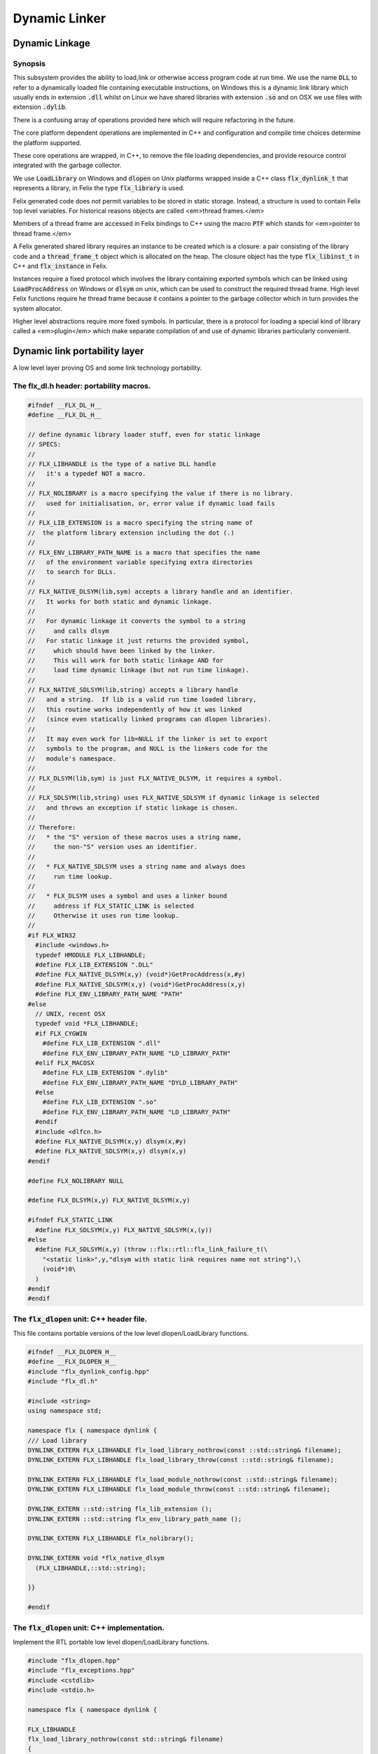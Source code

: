 
==============
Dynamic Linker
==============





Dynamic Linkage
===============


Synopsis
--------

This subsystem provides the ability to load,link or otherwise
access program code at run time. We use the name  :code:`DLL` to refer
to a dynamically loaded file containing executable instructions,
on Windows this is a dynamic link library which usually ends
in extension  :code:`.dll` whilst on Linux we have shared libraries
with extension  :code:`.so` and on OSX we use files with extension  :code:`.dylib`.

There is a confusing array of operations provided here which will
require refactoring in the future. 

The core platform dependent operations are implemented in C++
and configuration and compile time choices determine the
platform supported.

These core operations are wrapped, in C++, to remove the
file loading dependencies, and provide resource control
integrated with the garbage collector. 

We use  :code:`LoadLibrary` on Windows and  :code:`dlopen` on Unix platforms
wrapped inside a C++ class  :code:`flx_dynlink_t` that represents
a library, in Felix the type  :code:`flx_library` is used.

Felix generated code does not permit variables to be
stored in static storage. Instead, a structure is used
to contain Felix top level variables. For historical
reasons objects are called <em>thread frames.</em>

Members of a thread frame are accessed in Felix bindings
to C++ using the macro  :code:`PTF` which stands for <em>pointer
to thread frame.</em>

A Felix generated shared library requires an instance to be 
created which is a closure: a pair consisting of the library code
and a  :code:`thread_frame_t` object which is allocated on the heap.
The closure object has the type  :code:`flx_libinst_t` in C++
and  :code:`flx_instance` in Felix.

Instances require a fixed protocol which involves
the library containing exported symbols which can
be linked using  :code:`LoadProcAddress` on Windows
or  :code:`dlsym` on unix, which can be used to construct
the required thread frame. High level Felix functions
require he thread frame because it contains a pointer
to the garbage collector which in turn provides the
system allocator.

Higher level abstractions require more fixed
symbols. In particular, there is a protocol
for loading a special kind of library 
called a <em>plugin</em> which make separate
compilation of and use of dynamic libraries
particularly convenient.


Dynamic link portability layer
==============================

A low level layer proving OS and some link technology
portability.

The flx_dl.h header: portability macros.
----------------------------------------


.. code-block:: c

   #ifndef __FLX_DL_H__
   #define __FLX_DL_H__
   
   // define dynamic library loader stuff, even for static linkage
   // SPECS:
   //
   // FLX_LIBHANDLE is the type of a native DLL handle
   //   it's a typedef NOT a macro.
   //
   // FLX_NOLIBRARY is a macro specifying the value if there is no library.
   //   used for initialisation, or, error value if dynamic load fails
   //
   // FLX_LIB_EXTENSION is a macro specifying the string name of
   //  the platform library extension including the dot (.)
   //
   // FLX_ENV_LIBRARY_PATH_NAME is a macro that specifies the name
   //   of the environment variable specifying extra directories
   //   to search for DLLs.
   //
   // FLX_NATIVE_DLSYM(lib,sym) accepts a library handle and an identifier.
   //   It works for both static and dynamic linkage.
   //
   //   For dynamic linkage it converts the symbol to a string
   //     and calls dlsym
   //   For static linkage it just returns the provided symbol,
   //     which should have been linked by the linker.
   //     This will work for both static linkage AND for
   //     load time dynamic linkage (but not run time linkage).
   //
   // FLX_NATIVE_SDLSYM(lib,string) accepts a library handle
   //   and a string.  If lib is a valid run time loaded library,
   //   this routine works independently of how it was linked
   //   (since even statically linked programs can dlopen libraries).
   //
   //   It may even work for lib=NULL if the linker is set to export
   //   symbols to the program, and NULL is the linkers code for the
   //   module's namespace.
   //
   // FLX_DLSYM(lib,sym) is just FLX_NATIVE_DLSYM, it requires a symbol.
   //
   // FLX_SDLSYM(lib,string) uses FLX_NATIVE_SDLSYM if dynamic linkage is selected 
   //   and throws an exception if static linkage is chosen.
   //
   // Therefore: 
   //   * the "S" version of these macros uses a string name,
   //     the non-"S" version uses an identifier.
   //
   //   * FLX_NATIVE_SDLSYM uses a string name and always does
   //     run time lookup.
   //
   //   * FLX_DLSYM uses a symbol and uses a linker bound
   //     address if FLX_STATIC_LINK is selected
   //     Otherwise it uses run time lookup.
   //
   #if FLX_WIN32
     #include <windows.h>
     typedef HMODULE FLX_LIBHANDLE;
     #define FLX_LIB_EXTENSION ".DLL"
     #define FLX_NATIVE_DLSYM(x,y) (void*)GetProcAddress(x,#y)
     #define FLX_NATIVE_SDLSYM(x,y) (void*)GetProcAddress(x,y)
     #define FLX_ENV_LIBRARY_PATH_NAME "PATH"
   #else
     // UNIX, recent OSX
     typedef void *FLX_LIBHANDLE;
     #if FLX_CYGWIN
       #define FLX_LIB_EXTENSION ".dll"
       #define FLX_ENV_LIBRARY_PATH_NAME "LD_LIBRARY_PATH"
     #elif FLX_MACOSX
       #define FLX_LIB_EXTENSION ".dylib"
       #define FLX_ENV_LIBRARY_PATH_NAME "DYLD_LIBRARY_PATH"
     #else
       #define FLX_LIB_EXTENSION ".so"
       #define FLX_ENV_LIBRARY_PATH_NAME "LD_LIBRARY_PATH"
     #endif
     #include <dlfcn.h>
     #define FLX_NATIVE_DLSYM(x,y) dlsym(x,#y)
     #define FLX_NATIVE_SDLSYM(x,y) dlsym(x,y)
   #endif
   
   #define FLX_NOLIBRARY NULL
   
   #define FLX_DLSYM(x,y) FLX_NATIVE_DLSYM(x,y)
   
   #ifndef FLX_STATIC_LINK
     #define FLX_SDLSYM(x,y) FLX_NATIVE_SDLSYM(x,(y))
   #else
     #define FLX_SDLSYM(x,y) (throw ::flx::rtl::flx_link_failure_t(\
       "<static link>",y,"dlsym with static link requires name not string"),\
       (void*)0\
     )
   #endif
   #endif
   



The  :code:`flx_dlopen` unit: C++ header file.
----------------------------------------------

This file contains portable versions of the low
level dlopen/LoadLibrary functions.


.. code-block:: cpp

   #ifndef __FLX_DLOPEN_H__
   #define __FLX_DLOPEN_H__
   #include "flx_dynlink_config.hpp"
   #include "flx_dl.h"
   
   #include <string>
   using namespace std;
   
   namespace flx { namespace dynlink {
   /// Load library
   DYNLINK_EXTERN FLX_LIBHANDLE flx_load_library_nothrow(const ::std::string& filename);
   DYNLINK_EXTERN FLX_LIBHANDLE flx_load_library_throw(const ::std::string& filename);
   
   DYNLINK_EXTERN FLX_LIBHANDLE flx_load_module_nothrow(const ::std::string& filename); 
   DYNLINK_EXTERN FLX_LIBHANDLE flx_load_module_throw(const ::std::string& filename); 
   
   DYNLINK_EXTERN ::std::string flx_lib_extension ();
   DYNLINK_EXTERN ::std::string flx_env_library_path_name ();
   
   DYNLINK_EXTERN FLX_LIBHANDLE flx_nolibrary();
   
   DYNLINK_EXTERN void *flx_native_dlsym
     (FLX_LIBHANDLE,::std::string);
   
   }}
   
   #endif


The  :code:`flx_dlopen` unit: C++ implementation.
-------------------------------------------------

Implement the RTL portable low level dlopen/LoadLibrary functions.

.. code-block:: cpp

   #include "flx_dlopen.hpp"
   #include "flx_exceptions.hpp"
   #include <cstdlib>
   #include <stdio.h>
   
   namespace flx { namespace dynlink {
   
   FLX_LIBHANDLE
   flx_load_library_nothrow(const std::string& filename)
   {
     FLX_LIBHANDLE library = FLX_NOLIBRARY;
     if (::std::getenv("FLX_SHELL_ECHO")!=(char*)0)
       fprintf(stderr,"[load_library] %s\n", filename.c_str());
   #if FLX_WIN32
     // stop windows showing err dialogues, ignoring error code.
     (void)SetErrorMode(SEM_NOOPENFILEERRORBOX);
     library = LoadLibrary(filename.c_str());
   #else
       library = dlopen(filename.c_str(),RTLD_NOW | RTLD_LOCAL);
   #endif
     return library;
   }
   
   FLX_LIBHANDLE
   flx_load_library_throw(const ::std::string& filename)
   {
     FLX_LIBHANDLE library = flx_load_library_nothrow(filename);
     if(library == FLX_NOLIBRARY)
       throw ::flx::rtl::flx_link_failure_t(filename,"LoadLibrary/dlopen","Cannot find dll/shared library");
     return library;
   }
   
   FLX_LIBHANDLE
   flx_load_module_nothrow(const ::std::string& filename)
   {
     return flx_load_library_nothrow(filename + FLX_LIB_EXTENSION);
   }
   
   FLX_LIBHANDLE
   flx_load_module_throw(const ::std::string& filename)
   {
     return flx_load_library_throw(filename + FLX_LIB_EXTENSION);
   }
   
   ::std::string flx_lib_extension () { return FLX_LIB_EXTENSION; }
   ::std::string flx_env_library_path_name () { return FLX_ENV_LIBRARY_PATH_NAME; }
   
   FLX_LIBHANDLE flx_nolibrary() { return FLX_NOLIBRARY; }
   
   void *flx_native_dlsym(FLX_LIBHANDLE lib, ::std::string symname)
   {
     return FLX_NATIVE_DLSYM(lib,symname.c_str());
   }
   
   }} // namespaces


Felix level dynamic loader system
=================================

This is a higher level loader which is primarily designed
for loading Felix programs machined as libraries, but it can
also be used for high level libraries such as plugins.

The core concept is based on Windows 3.1, in which the library
is read only program code, and requires an data frame to
execute. Unlike C style libraries, mutable data is not permitted
in libraries. Instead, the library must provide a function to
create a heap allocated data frame to store global data.

Hence, after loading, one or more instances of the library
can be created by combining the code API with a data frame.
Felix calls this data frame the <em>thread frame</em>.

Since each client of a library create their own instance
of the library, the global variables of the client do
not interfere.

The type  :code:`flx_dynlink_t` represents a library, whereas
the type  :code:`flx_libinst_t` represents a pair consisting
of the library together with a data frame. This provides
a single entity from which to dispatch function calls
which may interact by per instance data without clobbering
an independent client's use of the library.

Except in special circumstances Felix demands all code
be reentrant and in particular mutable global variables
are not allowed at the C level.

The special circumstances are dictated by poor quality
API's including Posix signals and of course the 
notorious  :code:`errno`.


.. code-block:: cpp

   #ifndef __FLX_DYNLINK_H__
   #define __FLX_DYNLINK_H__
   #include "flx_rtl.hpp"
   #include "flx_gc.hpp"
   #include "flx_dl.h"
   #include "flx_dlopen.hpp"
   #include "flx_exceptions.hpp"
   #include "flx_continuation.hpp"
   
   #include <string>
   
   namespace flx { namespace dynlink {
   
   struct DYNLINK_EXTERN flx_dynlink_t;
   struct DYNLINK_EXTERN flx_libinst_t;
   
   
   /// frame creators.
   typedef void *(*thread_frame_creator_t)
   (
     ::flx::gc::generic::gc_profile_t*
   );
   
   /// library initialisation routine.
   typedef ::flx::rtl::con_t *(*start_t)
   (
     void*,
     int,
     char **,
     FILE*,
     FILE*,
     FILE*
   
   );
   
   typedef ::flx::rtl::con_t *(*main_t)(void*);
   
   /// dynamic object loader.
   struct DYNLINK_EXTERN flx_dynlink_t
   {
     // filename of library used for dynamic linkage
     ::std::string filename;
   
     // modulename of library
     // usually filename without path prefix or extension
     ::std::string modulename;
   
     // OS specific handle refering to the library if one is loaded
     // undefine otherwise
     FLX_LIBHANDLE library;
   
     // Felix specific entry point used to create thread frame.
     // Typically this function allocates the thread frame as a C++
     // object, calling its contructor.
     // A library together with a thread frame is known as an instance
     // of the library.
     thread_frame_creator_t thread_frame_creator;
   
     // Felix specific entry point used to initialise thread frame
     // Morally equivalent to the body of a C++ constructor,
     // this calls the libraries initialisation routine.
     // If the library is meant to be a program, this routine
     // often contains the program code.
     start_t start_sym;
   
     // A separate mainline, morally equivalent to C main() function.
     // Intended to be called after the start routine has completed.
     main_t main_sym;
   
     // Allow a default initialised default object refering to no library.
     flx_dynlink_t(bool debug);
   
     // set static link data into an empty dynlink object.
     void static_link(
       ::std::string modulename,
       thread_frame_creator_t thread_frame_creator,
       start_t start_sym,
       main_t main_sym);
   
   
     // initialise for static link
     // equivalent to default object followed by call to static_link method
     flx_dynlink_t(
       ::std::string modulename,
       thread_frame_creator_t thread_frame_creator,
       start_t start_sym,
       main_t main_sym,
       bool debug
     ) throw(::flx::rtl::flx_link_failure_t);
   
     // dynamic link library from filename and module name
     void dynamic_link_with_modulename(
        const ::std::string& filename, 
        const ::std::string& modulename) throw(::flx::rtl::flx_link_failure_t);
   
     // With this variant the module name is calculated from the filename.
     void dynamic_link(const ::std::string& filename) throw(::flx::rtl::flx_link_failure_t);
   
     virtual ~flx_dynlink_t();
   
     bool debug;
   
   
   private:
     void unlink(); // implementation of destructor only
     flx_dynlink_t(flx_dynlink_t const&); // uncopyable
     void operator=(flx_dynlink_t const&); // uncopyable
   };
   
   /// Thread Frame Initialisation.
   
   struct DYNLINK_EXTERN flx_libinst_t
   {
     void *thread_frame;
     ::flx::rtl::con_t *start_proc;
     ::flx::rtl::con_t *main_proc;
     flx_dynlink_t *lib;
     ::flx::gc::generic::gc_profile_t *gcp;
     bool debug;
   
     void create
     (
       flx_dynlink_t *lib_a,
       ::flx::gc::generic::gc_profile_t *gcp_a,
       int argc,
       char **argv,
       FILE *stdin_,
       FILE *stdout_,
       FILE *stderr_,
       bool debug_
     );
   
     void destroy ();
   
     ::flx::rtl::con_t *bind_proc(void *fn, void *data);
     virtual ~flx_libinst_t();
     flx_libinst_t(bool debug);
   
   private:
     flx_libinst_t(flx_libinst_t const&);
     void operator=(flx_libinst_t const&);
   };
   
   DYNLINK_EXTERN extern ::flx::gc::generic::gc_shape_t flx_dynlink_ptr_map;
   DYNLINK_EXTERN extern ::flx::gc::generic::gc_shape_t flx_libinst_ptr_map;
   
   }} // namespaces
   #endif
   

The  :code:`flx_dynlink` unit:  :code:`flx_dynlink_t` class implementation.
---------------------------------------------------------------------------


.. code-block:: cpp

   #include "flx_dynlink.hpp"
   #include "flx_strutil.hpp"
   #include <stdio.h>
   #include <cstring>
   #include <cstdlib>
   #include <stddef.h>
   
   namespace flx { namespace dynlink {
   
   flx_dynlink_t::flx_dynlink_t(flx_dynlink_t const&) {} // no copy hack
   void flx_dynlink_t::operator=(flx_dynlink_t const&) {} // no copy hack
   
   flx_dynlink_t::flx_dynlink_t(bool debug_):
     filename(""),
     modulename(""),
     library(0),
     thread_frame_creator(NULL),
     start_sym(NULL),
     main_sym(NULL),
     debug(debug_)
   {}
   
   flx_dynlink_t::flx_dynlink_t(
     ::std::string modulename_a,
     thread_frame_creator_t thread_frame_creator,
     start_t start_sym,
     main_t main_sym, 
     bool debug_
     ) throw(::flx::rtl::flx_link_failure_t)
   :
     modulename (modulename_a),
     library(0),
     thread_frame_creator(thread_frame_creator),
     start_sym(start_sym),
     main_sym(main_sym),
     debug(debug_)
   {
     if(!thread_frame_creator)
       throw ::flx::rtl::flx_link_failure_t("<static link>","dlsym","create_thread_frame");
   
     if(!start_sym)
       throw ::flx::rtl::flx_link_failure_t("<static link>","dlsym","flx_start");
   }
   
   void flx_dynlink_t::static_link (
     ::std::string modulename,
     thread_frame_creator_t thread_frame_creator,
     start_t start_sym,
     main_t main_sym
   )
   {
     this->modulename = modulename;
     this->thread_frame_creator = thread_frame_creator;
     this->start_sym = start_sym;
     this->main_sym = main_sym;
   }
   
   
   void flx_dynlink_t::dynamic_link_with_modulename(const ::std::string& filename_a, const ::std::string& modulename_a) throw(::flx::rtl::flx_link_failure_t)
   {
     filename = filename_a;
     modulename = modulename_a;
     library = flx_load_library_throw(filename);
     //fprintf(stderr,"File %s dlopened at %p ok\n",fname.c_str(),library);
   
     thread_frame_creator = (thread_frame_creator_t)
       FLX_NATIVE_SDLSYM(library,(modulename+"_create_thread_frame").c_str());
     if(!thread_frame_creator)
       throw ::flx::rtl::flx_link_failure_t(filename,"dlsym",modulename+"_create_thread_frame");
   
     if (debug)
       fprintf(stderr,"[dynlink:dynamic_link] Thread frame creator found at %p\n",thread_frame_creator);
   
     start_sym = (start_t)FLX_NATIVE_SDLSYM(library,(modulename+"_flx_start").c_str());
     if (debug)
       fprintf(stderr,"[dynlink:dynamic_link] Start symbol = %p\n",start_sym);
     if(!start_sym)
       throw ::flx::rtl::flx_link_failure_t(filename,"dlsym",modulename+"_flx_start");
   
     main_sym = (main_t)FLX_NATIVE_SDLSYM(library,"flx_main");
   
     if(debug) 
       fprintf(stderr,"[dynlink:dynamic_link] main symbol = %p\n",main_sym);
   
   }
   
   void flx_dynlink_t::dynamic_link(const ::std::string& filename_a) throw(::flx::rtl::flx_link_failure_t)
   {
     string mname = ::flx::rtl::strutil::filename_to_modulename (filename_a);
     dynamic_link_with_modulename(filename_a,mname);
   }
   
   // dont actually unload libraries
   // it doesn't work right in C/C++
   // can leave dangling references
   // impossible to manage properly
   void flx_dynlink_t::unlink()
   {
       //fprintf(stderr,"closing library\n");
   //#if FLX_WIN32 || FLX_CYGWIN
   #if FLX_WIN32
       //FreeLibrary(library);
   #else
       //dlclose(library);
   #endif
   }
   
   flx_dynlink_t::~flx_dynlink_t() { 
     // fprintf(stderr, "Library %p of module '%s' file '%s' destroyed\n", this, 
     // modulename.c_str(), filename.c_str()
     // ); 
   }


The  :code:`flx_dynlink` unit:  :code:`flx_libinst_t` class implementation.
---------------------------------------------------------------------------


.. code-block:: cpp

   
   // ************************************************
   // libinst
   // ************************************************
   
   flx_libinst_t::~flx_libinst_t() {
     // fprintf(stderr, "Library instance %p of library %p destroyed\n",this,lib);
   }
   flx_libinst_t::flx_libinst_t(bool debug_) :
     thread_frame (NULL),
     start_proc (NULL),
     main_proc (NULL),
     lib (NULL),
     gcp(NULL),
     debug(debug_)
   {}
   
   flx_libinst_t::flx_libinst_t(flx_libinst_t const&){}
   void flx_libinst_t::operator=(flx_libinst_t const&){}
   
   void flx_libinst_t::create
   (
     flx_dynlink_t *lib_a,
     flx::gc::generic::gc_profile_t *gcp_a,
     int argc,
     char **argv,
     FILE *stdin_,
     FILE *stdout_,
     FILE *stderr_,
     bool debug_
   )
   {
     lib = lib_a;
     gcp = gcp_a;
     debug = debug_;
     if (debug)
       fprintf(stderr,"[libinst:create] Creating instance for library %p->'%s'\n",lib, lib->filename.c_str());
     if (debug)
       fprintf(stderr, "[libinst:create] Creating thread frame\n");
     thread_frame = lib->thread_frame_creator( gcp);
     if (debug)
       fprintf(stderr, "[libinst:create] thread frame CREATED %p\n", thread_frame);
     if (debug)
       fprintf(stderr, "[libinst:create] CREATING start_proc by running start_sym %p\n", lib->start_sym);
     try {
       start_proc = lib->start_sym(thread_frame, argc, argv, stdin_,stdout_,stderr_);
     }
     catch (::flx::rtl::con_t *p) {
       if (debug)
       fprintf(stderr, 
          "[lininst::create] setting start_proc to continuation %p thrown by start_sym %p\n",
          p,lib->start_sym);
       start_proc = p;
     }
   
     if (debug)
       fprintf(stderr, "[libinst:create] start_proc CREATED %p\n", start_proc);
     if (debug)
       fprintf(stderr, "[libinst:create] CREATING main_proc by running main_sym %p\n", lib->main_sym);
     main_proc = lib->main_sym?lib->main_sym(thread_frame):0;
     if (debug)
       fprintf(stderr, "[libinst:create] main_proc CREATED %p\n", main_proc);
   }
   
   ::flx::rtl::con_t *flx_libinst_t::bind_proc(void *fn, void *data) {
     typedef ::flx::rtl::con_t *(*binder_t)(void *,void*);
     return ((binder_t)fn)(thread_frame,data);
   }
   
   // ********************************************************
   // OFFSETS for flx_dynlink_t
   // ********************************************************
   FLX_FINALISER(flx_dynlink_t)
   ::flx::gc::generic::gc_shape_t flx_dynlink_ptr_map = {
     NULL,
     "dynlink::flx_dynlink_t",
     1,sizeof(flx_dynlink_t),
     flx_dynlink_t_finaliser, 
     0, // fcops 
     0, // private data
     0, // scanner
     ::flx::gc::generic::tblit<flx_dynlink_t>, // encoder
     ::flx::gc::generic::tunblit<flx_dynlink_t>,  // decoder
     ::flx::gc::generic::gc_flags_default, // flags
     0UL, 0UL
   };
   
   
   // ********************************************************
   // OFFSETS for flx_libinst 
   // ********************************************************
   static const std::size_t flx_libinst_offsets[4]={
       offsetof(flx_libinst_t,thread_frame),
       offsetof(flx_libinst_t,start_proc),
       offsetof(flx_libinst_t,main_proc),
       offsetof(flx_libinst_t,lib)
   };
   FLX_FINALISER(flx_libinst_t)
   static ::flx::gc::generic::offset_data_t const flx_libinst_offset_data = { 4, flx_libinst_offsets };
   ::flx::gc::generic::gc_shape_t flx_libinst_ptr_map = {
     &flx_dynlink_ptr_map,
     "dynlink::flx_libinst",
     1,sizeof(flx_libinst_t),
     flx_libinst_t_finaliser, 
     0, // fcops
     &flx_libinst_offset_data,
     ::flx::gc::generic::scan_by_offsets,
     ::flx::gc::generic::tblit<flx_libinst_t>,::flx::gc::generic::tunblit<flx_libinst_t>, 
     ::flx::gc::generic::gc_flags_default,
     0UL, 0UL
   };
   
   }} // namespaces


The dynamic link library binding  :code:`Dynlink`
=================================================


.. code-block:: felix

   class Dynlink
   {

C++ support package.
--------------------


.. code-block:: felix

     requires package "flx_dynlink";
   

Error handling.
---------------

The current version of the library requires dynamic link attempts
to succeed. If they fail an exception is thrown which aborts
the program unless specifically caught. In future, we may
provide an interface based on option types which enforces
user level error checking as well.

.. code-block:: felix

     //$ Exception thrown if dynamic linkage fails.
     type flx_link_failure_t = "::flx::rtl::flx_link_failure_t";
   
     //$ Constructor for dynamic linkage exception.
     ctor flx_link_failure_t : string * string * string = "::flx::rtl::flx_link_failure_t($1,$2,$3)";
   
     //$ Extractors.
     fun filename : flx_link_failure_t -> string = "$1.filename";
     fun operation : flx_link_failure_t -> string = "$1.operation";
     fun what : flx_link_failure_t -> string = "$1.what";
   
     //$ Delete returned exception.
     proc delete : cptr[flx_link_failure_t] = "delete $1;";
   
     //$ This doesn't belong here but it will do for now
     fun get_debug_driver_flag : 1 -> bool = "PTF gcp->debug_driver" requires property "needs_gc"; 
   

Library handle  :code:`flx_library`
-----------------------------------

A platform independent handle which can refer to a dynamic
link library object. Operations in this category are universal
and apply to all dynamic link libraries, whether or not they
were generated by Felix.

.. code-block:: felix

     //$ Type of a DLL (dynamic link library) object.
     _gc_pointer type flx_library = "::flx::dynlink::flx_dynlink_t*";
   

Constructor for  :code:`flx_library</code>: <code>create_library_handle`
------------------------------------------------------------------------

The constructor makes an unpopulated library handle
not associated with any particular DLL.

.. code-block:: felix

     //$ Create a fresh DLL object.
     fun create_library_handle: bool ->flx_library=
       "new(*PTF gcp, ::flx::dynlink::flx_dynlink_ptr_map, false) ::flx::dynlink::flx_dynlink_t($1)";
   

Load a library  :code:`dlopen`
------------------------------

This procedure associates a library handle with a particular
file name and also attempts to load the library.

.. code-block:: felix

     //$ Link a DLL using given filename.
     //$ May throw flx_link_failure_t.
     proc dlopen:flx_library * string = "$1->dynamic_link($2);";
   
     //$ Link a DLL using given filename and modulename.
     //$ May throw flx_link_failure_t.
     proc modopen:flx_library * string * string = 
       "$1->dynamic_link_with_modulename($2, $3);"
     ;
   
      //$ Link static 
     proc set_entry_points : flx_library * string * address * address =
       "$1->static_link($2,(::flx::dynlink::thread_frame_creator_t)$3, (::flx::dynlink::start_t)$4, NULL);"
     ;
   

Load a library from registry  :code:`regopen`
---------------------------------------------

Given a registry, simulate dynamic linkage.

.. code-block:: felix

     typedef module_dictionary_t = StrDict::strdict[address];
     typedef registry_t = StrDict::strdict[module_dictionary_t];
     fun get_module_registry_address_address: 1 -> &&registry_t = 
       "(void****)(void*)&(PTF gcp->collector->module_registry)"
       requires property "needs_gc";
   
     // severe hackery: if the registry isn't initialised,
     // create one, store its address in the GC object, and make
     // it a root so the GC scans it: the GC isn't owned by itself,
     // but the registry is owned by the GC.
     gen get_module_registry  () :registry_t = {
       var ppregistry : &&registry_t = #get_module_registry_address_address;
       var pregistry : &registry_t = *ppregistry;
       if C_hack::isNULL (pregistry) do
         pregistry = new (StrDict::strdict[module_dictionary_t] ());
         ppregistry <- pregistry;
         Gc::add_root (C_hack::cast[address] (pregistry));
       done
       return *pregistry;
     }
   
     noinline proc regopen (registry:registry_t) (lib:flx_library, modulename:string)
     {
        //println$ "regopen " + modulename;
        var mod = StrDict::get registry modulename;
        match mod with
        | #None => 
          //println$ "Not in registry, using dlopen for " + modulename;
          modopen$ lib, modulename+#Filename::dynamic_library_extension, modulename;
        | Some dict =>
          //println$ "Found module "+modulename+" in registry"; 
          var tfc = dict.get_dflt (modulename+"_create_thread_frame", NULL);
          //println$ "Thread frame creator = " + str tfc;
          if tfc == NULL do
            raise$ flx_link_failure_t(modulename,"regopen","Cannot find symbol " + modulename+"_create_thread_frame in module registry for " + modulename);
          done
          var start_sym = dict.get_dflt (modulename+"_flx_start",NULL);
          if start_sym == NULL do
            raise$ flx_link_failure_t(modulename,"regopen","Cannot find symbol " + modulename+"_flx_start in module registry for "+modulename);
          done
          //println$ "Start symbol = " + str start_sym;
          set_entry_points$ lib,modulename,tfc, start_sym;
        endmatch;
     }
   

Get the filename associated with a library handle:  :code:`filename`
--------------------------------------------------------------------


.. code-block:: felix

     //$ Get the filename of a DLL.
     fun filename : flx_library -> string = "$1->filename";
   
     //$ Get the modulename of a DLL.
     fun modulename : flx_library -> string = "$1->modulename";
   
     //$ Get the threadframe creator function
     fun get_thread_frame_creator_as_address: flx_library -> address  = "(void*)$1->thread_frame_creator";
   
     //$ Get start function
     fun get_start_as_address: flx_library -> address  = "(void*)$1->start_sym";
   
     noinline proc add_symbol  (modulename:string, symbolname:string, adr:address)
     {
        //println$ "add symbol " + symbolname + " to module " + modulename+ " value " + str adr;
        var registry = #Dynlink::get_module_registry;
        var mod = #{
          match get registry modulename with
          | #None =>
             var mod = #strdict[address];
             add registry modulename mod;
             return mod;
          | Some dict => return dict;
          endmatch;
        };
        mod.add symbolname adr;
     }
   
   

Unlink a dll :  :code:`dlclose`.
--------------------------------

This routine reduces the reference count of a library handle
by one, and if it drops to zero unloads the library at the
OS level.

References counts are increase by one when instances are created.
The initial  :code:`dlopen` sets the reference count to 1.

Unlinking clears the association of the handle with the filename
and tells the platform linker to unlink the library.
However this does not necessarily unload the library because
the platform linker may also reference count the library,
and the user may link the same DLL twice using distinct
library handles.

Because of the badly designed structure of C programs,
unloading a library physically is not safe and cannot
be made safe. Even with tight control of library code
generation, it is very hard to ensure there are no references
left to a library. References include pointers to functions,
vtables, rtti objects, strings, other constants, and sometimes
even variables.

.. code-block:: felix

     //$ Unlink a DLL.
     //$ Unsafe! Use with extreme caution.
     //$ May cause pointers into the DLL code segment to dangle.
     proc dlclose:flx_library = "$1->unlink();";
   

Get the address of an exported symbol:  :code:`dlsym`
-----------------------------------------------------

This routine takes a library and a string argument
and tries to find the value associated with the string
in the library symbol table, using  :code:`GetProcAddress`
on Windows or  :code:`dlsym` on Unix. This action is independent
of whether the calling program was linked dynamically
or statically.

For functions, this operator returns a function
pointer. For variables, it returns the address of the variable.
DO not forget the extra dereference requires if the variable
is itself a pointer.

.. code-block:: felix

     //$ Find raw address of a symbol in a DLL.
     //$ This function now ALWAYS does a dlsym
     //$ (or Windows equivalent)
     //$ even for static linkage: after all 
     //$ statically linked executables can still
     //$ load DLLs at run time.
     fun raw_dlsym:flx_library * string->address =
         "FLX_NATIVE_SDLSYM($1->library,$2.c_str())";
   
     noinline fun find_sym(lib:flx_library, sym:string) : address =
     {
       if lib.filename == "" do
         var reg = #get_module_registry;
         match reg.get lib.modulename with
         | #None => return NULL;
         | Some dict =>
           match dict.get sym with
           | #None => return NULL;
           | Some sym => return sym;
           endmatch;
         endmatch; 
       else 
         return raw_dlsym (lib,sym);
       done
     }
   

Library instance type  :code:`flx_instance`
-------------------------------------------

A library instance is a closure consisting of the
library code, represent by a library handle, 
together with a pointer to an instance of the
libraries thread frame. Operations in this category
only work with Felix generated library objects.

.. code-block:: felix

     //$ Type of a DLL (dynamic link library) instance.
     //$ Conceptually this is a pair consisting of
     //$ a library object and a global data frame object.
     _gc_pointer type flx_instance = "::flx::dynlink::flx_libinst_t*";
   

Library instance constructor  :code:`create_instance_handle`
------------------------------------------------------------

Create a new library instance handle unassociated with any
library or thread frame.

.. code-block:: felix

     //$ Create a fresh DLL instance object.
     fun create_instance_handle: bool->flx_instance=
       "new(*PTF gcp, ::flx::dynlink::flx_libinst_ptr_map, false) ::flx::dynlink::flx_libinst_t($1)";
   

Create a library instance from a library:  :code:`create`
---------------------------------------------------------

This procedure creates a thread frame from a library,
initialises it, and sets the given library instance
with the library handle and thread frame.
The instance handle should not already be associated with a library
or thread frame.

.. code-block:: felix

     //$ Create a DLL instance from a DLL.
     //$ This is a procedure, so maybe the caller is too
     //$ which means the thread frame must be available.
     proc create: flx_library * flx_instance =
       "$2->create($1,PTF gcp,PTF argc,PTF argv,PTF flx_stdin, PTF flx_stdout, PTF flx_stderr, false);" 
       requires property "needs_gc"
     ;
   
     proc create_with_args: flx_library * flx_instance * int * + (+char) =
       "$2->create($1,PTF gcp,$3,$4,PTF flx_stdin, PTF flx_stdout, PTF flx_stderr, false);" 
       requires property "needs_gc"
     ;
   
     proc create_with_args (lib:flx_library, inst:flx_instance, args:list[string])
     {
       // convert list to a varray of strings
       var a = varray args; 
   
       // now convert to varray of char pointers
       gen myget(i:size)=>a.i.cstr; 
       var x = varray[+char] (a.len,a.len,myget); 
       create_with_args (lib,inst,x.len.int,x.stl_begin);
     }
   
   

Get the filename from an instance  :code:`filename`.
----------------------------------------------------


.. code-block:: felix

     //$ Get the filename of a DLL from an instance of it.
     fun filename : flx_instance -> string = "::std::string($1->lib->filename)";
   

Get the startup procedure from an instance  :code:`filename`.
-------------------------------------------------------------

Felix generated libraries contain a symbol which is used
to initialise the thread frame. This initialisation is
in addition to that performed when the instance is created.
Typically the instance creation initialisation simply invokes
the C++ default constructor and sets a couple of critical
variables including a pointer to the garbage collector
and standard input/output streams.

The startup procedure we get here, on the other hand,
usually refers to the client program when using the
scripting model; the behaviour of the program is 
the observable side effects of this initialisation
procedure.

For plugin libraries, the initialisation procedure is used
to construct default values or initialise starting state.

The initialisation procedure is represent by a pointer
to a continuation object, type  :code:`cont`, which has to be run
by a scheduler after associating it with a fibre:
the procedure is <em>not</em> a C function.

.. code-block:: felix

     //$ Get the initialisation continuation of an instance.
     fun get_init: flx_instance -> cont = "$1->start_proc";
   

Get the library associated with an instance.
--------------------------------------------


.. code-block:: felix

     //$ Get the DLL associated with an instance.
     fun get_library: flx_instance -> flx_library = "$1->lib";
   

Get the thread frame associated with an instance.
-------------------------------------------------

Since we don't know the type of the thread frame here,
it is returned as a pure address.

.. code-block:: felix

     //$ Get the thread frame (global data object) of an instance.
     fun get_thread_frame: flx_instance -> address = "(void*)$1->thread_frame";
   

Convenience constructor for an instance  :code:`init_lib`
---------------------------------------------------------

This function creates a library handle and instance handle
and loads the library given a filename, all in one operation.
Then it runs the startup initialisation procedure.
Finally the instance is returned.

.. code-block:: felix

   
     //$ Create, link, and prepare a DLL instance from a modulename.
     //$ NOTE: libraries created here do not need to be roots
     // The code is never deleted (due to design issues with C).
     // If the library isn't reachable, you can't create an instance.
     // If an instance is created, it reaches the library.
     noinline gen prepare_lib(modulename:string):flx_instance = {
       var dlibrary = create_library_handle(get_debug_driver_flag());
       //Gc::add_root (C_hack::cast[address] library);
       var linstance =  create_instance_handle(get_debug_driver_flag());
       regopen #get_module_registry (dlibrary,modulename);
       create (dlibrary,linstance);
       return linstance;
     }
   
     //$ Create, link, and prepare a DLL instance from a modulename.
     noinline gen prepare_lib_with_args(modulename:string, args:list[string]):flx_instance = {
       var dlibrary = create_library_handle(get_debug_driver_flag());
       //Gc::add_root (C_hack::cast[address] library);
       var linstance =  create_instance_handle(get_debug_driver_flag());
       regopen #get_module_registry (dlibrary,modulename);
       create_with_args (dlibrary,linstance,args);
       return linstance;
     }
   
   
     //$ Create, link, and initialise a  DLL instance from a modulename.
     noinline gen init_lib(modulename:string):flx_instance = {
       var linstance = prepare_lib(modulename);
       var init = get_init linstance;
       Fibres::run init;
       return linstance;
     }
   
     //$ Create, link, and initialise a  DLL instance from a modulename.
     noinline gen init_lib_with_args(modulename:string, args:list[string]):flx_instance = {
       var linstance = prepare_lib_with_args(modulename,args);
       var init = get_init linstance;
       Fibres::run init;
       return linstance;
     }
   
   

Convenience to run a program  :code:`run_lib`
---------------------------------------------

This function does the same as  :code:`init_lib`.

.. code-block:: felix

     //$ Run a Felix program from a filename.
     proc run_lib(modulename:string)
     {
       var linstance = init_lib(modulename);
       C_hack::ignore(linstance);
     }
   
     // BUG: no return code!
     proc run_program(args:list[string])
     {
       match args with
       | Cons (h, t) =>
         var linstance = prepare_lib_with_args(h,t);
         var init = get_init linstance;
         Fibres::run init;
       | _ => ;
       endmatch;
     }
   
   

Checked version of  :code:`dlsym`
---------------------------------

This routine tries to find a symbol with the specified
name in an instance, if it is found, the resulting address
is cast to the specified type. It also prints a diagnostic
if the symbol cannot be found.

.. code-block:: felix

     //$ Find typed address of a symbol in a DLL.
     noinline fun flx_dlsym[T] (linst: flx_instance, sym:string) = {
       var dlibrary = Dynlink::get_library linst;
       var tf = Dynlink::get_thread_frame linst;
   //println$ "Trying to load symbol " + sym + " from library " + linst.filename;
       var raw_sym = Dynlink::find_sym$ dlibrary, sym;
       if isNULL raw_sym do
         eprintln$ "Unable to load symbol " + sym + " from library " + linst.filename;
         raise$ flx_link_failure_t(linst.filename,"dlsym","Cannot find symbol " + sym); 
       done
   //    eprintln$ "loaded symbol " + sym + " from library " + linst.filename + " address= " + str raw_sym;
       var typed_sym = C_hack::cast[T] raw_sym;
       return typed_sym, tf;
     }
   

Higher level wrappers for finding Felix functions.
==================================================

Here make a set of higher level wrappers for finding 
standard protocol Felix function in DLLs. These wrappers
create a closure by binding the C address of the constructor
for the Felix function class in C++ to the library instance,
and return that. 

Closures returned by these function can be invoked as normal
Felix functions and procedures. Whereas a function defined
in the current files binds to  the thread frame implicitly,
with a library the instance is required to supply the
thread frame. The closures returned by these wrappers
are bound to the libraries thread frame so they can
be invoked with the ordinary syntax.

Note that these operations are not type safe. If you get
the type wrong all hell will break loose. This is because
dlsym finds functions by their C names and C++ entities
use mangled names we cannot compute in a portable way.

.. code-block:: felix

     //$ Return a closure representing a symbol in a DLL instance
     //$ of a function of no arguments.
     noinline fun func0[R] (linst: flx_instance, sym:string) = {
       var s,tf= flx_dlsym[address --> R] (linst, sym);
       return fun () => s tf;
     }
   
     //$ Return a closure representing a symbol in a DLL instance
     //$ of a function of one argument.
     noinline fun func1[R,A0] (linst: flx_instance, sym:string) = {
       var s,tf= flx_dlsym[address * A0 --> R] (linst, sym);
       return fun (a0:A0) => s (tf, a0);
     }
   
     //$ Return a closure representing a symbol in a DLL instance
     //$ of a function of two arguments.
     noinline fun func2[R,A0,A1] (linst: flx_instance, sym:string) = {
       var s,tf= flx_dlsym[address * A0 * A1 --> R] (linst, sym);
       return fun (var a0:A0, var a1:A1) => s (tf, a0, a1);
     }
   
     //$ Return a closure representing a symbol in a DLL instance
     //$ of a procedure of no arguments.
     noinline fun proc0 (linst: flx_instance, sym:string) = {
       var s,tf= flx_dlsym[address --> void] (linst, sym);
       return proc () { s tf; };
     }
   
     //$ Return a closure representing a symbol in a DLL instance
     //$ of a procedure of one argument.
     noinline fun proc1[A0] (linst: flx_instance, sym:string) = {
       var s,tf= flx_dlsym[address * A0 --> void] (linst, sym);
       return proc (a0:A0) { s (tf, a0); };
     }
   
     //$ Return a closure representing a symbol in a DLL instance
     //$ of a procedure of two arguments.
     noinline fun proc2[A0,A1] (linst: flx_instance, sym:string) = {
       var s,tf= flx_dlsym[address * A0 * A1 --> void] (linst, sym);
       return proc (a0:A0,a1:A1) { s (tf, a0, a1); };
     }
   

Plugins.
========

A plugin is a special kind of DLL which supplies two
fixed entry points: a setup routine, which is called
to initialise the thread frame given a string argument,
and a single entry point which is subsequently called
and which typically returns an object type consisting
of a set of methods acting on the object state and
initialised thread frame context.

The setup routine typically take a string of configuration
parameters, extracts them with a parser, and stores them
in variables.

The current protocol is that the setup function must
be called "dllname_setup", the entry point name is passed
as a string. 

In order to accomodate static linking of plugins in the
future, the setup and entry point symbols would need to have
univerally unique names, since static linkage cannot work
with duplicate definitions, so the protocol will change
to require the library name as a prefix. Stay tuned.


.. code-block:: felix

     //$ Specialised routine(s) to load stylised plugin.
     //$ Two entry points:
     //$
     //$ setup: string -> int
     //$
     //$ is called to initialise the instance globals.
     //$
     //$ entry-point: arg -> iftype
     //$
     //$ is the primary entry point, typically an object factory, 
     //$ when called with an argument
     //$ of type arg_t it returns //$ an object of type iftype.
     //$
     //$ This function returns the object factory.
     //$ setup is called automatically with the supplied string.
     //$
     //$ There are 3 variants where the factory function accepts
     //$ 0, 1 and 2 arguments.
     noinline gen  load-plugin-func0[iftype] (
       dll-name: string,   // name of the DLL minus the extension
       setup-str: string="",  // string to pass to setup
       entry-point: string=""   // export name of factory function
     ) : unit -> iftype =
     {
       var entrypoint = if entry-point == "" then dll-name else entry-point;
       var linst = Dynlink::init_lib(dll-name);
       var sresult = Dynlink::func1[int,string] (linst, dll-name+"_setup") (setup-str);
       C_hack::ignore(sresult);
       if sresult != 0 call eprintln$ "[dynlink] Warning: Plugin Library " + dll-name + " set up returned " + str sresult;
       return Dynlink::func0[iftype] (linst, entrypoint);
     }
   
     noinline gen  load-plugin-func1[iftype, arg_t] (
       dll-name: string,   // name of the DLL minus the extension
       setup-str: string="",  // string to pass to setup
       entry-point: string=""   // export name of factory function
     ) : arg_t -> iftype =
     {
       var entrypoint = if entry-point == "" then dll-name else entry-point;
       var linst = Dynlink::init_lib(dll-name);
       var sresult = Dynlink::func1[int,string] (linst, dll-name+"_setup") (setup-str);
       C_hack::ignore(sresult);
       if sresult != 0 call eprintln$ "[dynlink] Warning: Plugin Library " + dll-name + " set up returned " + str sresult;
       return Dynlink::func1[iftype,arg_t] (linst, entrypoint);
     }
   
     noinline gen  load-plugin-func2[iftype, arg1_t, arg2_t] (
       dll-name: string,   // name of the DLL minus the extension
       setup-str: string="",  // string to pass to setup
       entry-point: string=""   // export name of factory function
     ) : arg1_t * arg2_t -> iftype =
     {
       var entrypoint = if entry-point == "" then dll-name else entry-point;
       var linst = Dynlink::init_lib(dll-name);
       var sresult = Dynlink::func1[int,string] (linst, dll-name+"_setup") (setup-str);
       C_hack::ignore(sresult);
       if sresult != 0 call eprintln$ "[dynlink] Warning: Plugin Library " + dll-name + " set up returned " + str sresult;
       return Dynlink::func2[iftype,arg1_t, arg2_t] (linst, entrypoint);
     }
   

Utilities and misc.
-------------------


.. code-block:: felix

   
     //$ Execute an address representing a top
     //$ level exported felix procedure's C wrapper,
     //$ this creates a 'read to run' continuation object
     //$ by both constructing the object using the thread
     //$ frame of the instance as an argument, and calling
     //$ it to fix a null return address and an arbitrary
     //$ client data pointer as arguments to the call method.
     fun bind_proc: flx_instance * address * address -> cont =
       "$1->bind_proc($2,$3)";
   
     //$ Get the OS dependent handle representing a loaded DLL.
     //$ Return as an address. 
     fun dlib_of : flx_library -> address = "(void*)$1->library";
   
     //$ Throw an exception indicating the failure to 
     //$ find a symbol in a DLL.
     proc dlsym_err:flx_library*string="""
       throw ::flx::rtl::flx_link_failure_t($1->filename,$2,"symbol not found");
     """;
   
     //$ Run a procedure represented by a string name with
     //$ given thread frame.
     noinline proc run_proc (linstance:flx_instance, p: string, data: address)
     {
       var lib = get_library linstance;
       var sym = find_sym(lib, p);
       if isNULL(sym) call dlsym_err(lib,p);
       var f = bind_proc(linstance, sym, data);
       run f;
     }
   
   
   }
   
   

Dynamic Linkage support
=======================



.. code-block:: cpp

   #ifndef __FLX_DYNLINK_CONFIG_H__
   #define __FLX_DYNLINK_CONFIG_H__
   #include "flx_rtl_config.hpp"
   #ifdef BUILD_DYNLINK
   #define DYNLINK_EXTERN FLX_EXPORT
   #else
   #define DYNLINK_EXTERN FLX_IMPORT
   #endif
   #endif


.. code-block:: text

   Name: dl
   Description: dynamic loading support
   includes: '<dlfcn.h>'
   requires_dlibs: -ldl
   requires_slibs: -ldl


.. code-block:: text

   Name: dl
   Description: dynamic loading support
   includes: '<dlfcn.h>'


.. code-block:: text

   Name: dl
   Description: dynamic loading support


.. code-block:: text

   Name: flx_dynlink
   Description: Felix Dynamic loading support
   provides_dlib: -lflx_dynlink_dynamic
   provides_slib: -lflx_dynlink_static
   Requires: dl flx_exceptions flx_gc flx_strutil 
   library: flx_dynlink
   includes: '"flx_dynlink.hpp"'
   macros: BUILD_DYNLINK
   srcdir: src/dynlink
   src: .*\.cpp


.. code-block:: text

   Name: flx_dynlink
   Description: Felix Dynamic loading support
   provides_dlib: /DEFAULTLIB:flx_dynlink_dynamic
   provides_slib: /DEFAULTLIB:flx_dynlink_static
   Requires: dl flx_exceptions flx_gc flx_strutil
   library: flx_dynlink
   includes: '"flx_dynlink.hpp"'
   macros: BUILD_DYNLINK
   srcdir: src/dynlink
   src: .*\.cpp


.. code-block:: python

   import fbuild
   from fbuild.path import Path
   from fbuild.record import Record
   from fbuild.builders.file import copy
   from fbuild.functools import call
   
   import buildsystem
   
   # ------------------------------------------------------------------------------
   
   def build_runtime(phase):
       print('[fbuild] [rtl] build dynlink')
       path = Path(phase.ctx.buildroot/'share'/'src/dynlink')
   
       srcs = [f for f in Path.glob(path / '*.cpp')]
       includes = [phase.ctx.buildroot / 'host/lib/rtl', phase.ctx.buildroot / 'share/lib/rtl']
       macros = ['BUILD_DYNLINK']
       libs = [
           call('buildsystem.flx_strutil.build_runtime', phase),
           call('buildsystem.flx_gc.build_runtime', phase),
       ]
   
       dst = 'host/lib/rtl/flx_dynlink'
       return Record(
           static=buildsystem.build_cxx_static_lib(phase, dst, srcs,
               includes=includes,
               libs=[lib.static for lib in libs],
               macros=macros),
           shared=buildsystem.build_cxx_shared_lib(phase, dst, srcs,
               includes=includes,
               libs=[lib.shared for lib in libs],
               macros=macros))



